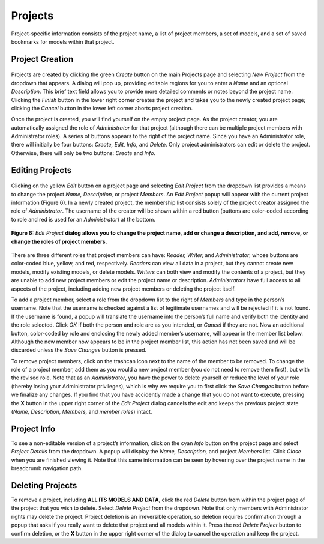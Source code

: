 Projects
--------

Project-specific information consists of the project name, a list of project members, a set of models, and a set of saved 
bookmarks for models within that project. 

Project Creation
================
.. _ProjectCreation

.. figure:: Figure3.png
   :align: center

Projects are created by clicking the green *Create* button on the main Projects page and selecting *New Project* 
from the dropdown that appears.  A dialog will pop up, providing editable regions for you to enter a *Name* and an 
optional *Description*.  This brief text field allows you to provide more detailed comments or notes beyond the project 
name.  Clicking the *Finish* button in the lower right corner creates the project and takes you to the newly created project 
page; clicking the *Cancel* button in the lower left corner aborts project creation.

Once the project is created, you will find yourself on the empty project page.  As the project creator, you are automatically 
assigned the role of *Administrator* for that project (although there can be multiple project members with Administrator roles). 
A series of buttons appears to the right of the project name.  Since you have an Administrator role, there will initially be four 
buttons: *Create, Edit, Info,* and *Delete*. Only project administrators can edit or delete the project.  Otherwise, there will 
only be two buttons: *Create* and *Info*.

Editing Projects
================

.. figure:: Figure4.png
   :align: center

Clicking on the yellow *Edit* button on a project page and selecting *Edit Project* from the dropdown list provides a means to 
change the project *Name, Description,* or project *Members*.  An *Edit Project* popup will appear with the current project 
information (Figure 6).  In a newly created project, the membership list consists solely of the project creator assigned the role 
of *Administrator*.  The username of the creator will be shown within a red button (buttons are color-coded according to role and 
red is used for an *Administrator*) at the bottom.

.. figure:: Figure6.png
   :scale: 75
   :align: center
   
   **Figure 6:** *Edit Project* **dialog allows you to change the project name, add or change a description, and add, remove, or change the roles of project members.**

There are three different roles that project members can have: *Reader, Writer,* and *Administrator*, whose buttons are color-coded 
blue, yellow, and red, respectively.  *Readers* can view all data in a project, but they cannot create new models, modify existing 
models, or delete models.  *Writers* can both view and modify the contents of a project, but they are unable to add new project 
members or edit the project name or description.  *Administrators* have full access to all aspects of the project, including adding 
new project members or deleting the project itself.

To add a project member, select a role from the dropdown list to the right of *Members* and type in the person’s username.  Note 
that the username is checked against a list of legitimate usernames and will be rejected if it is not found.  If the username is 
found, a popup will translate the username into the person’s full name and verify both the identity and the role selected.  
Click *OK* if both the person and role are as you intended, or *Cancel* if they are not.  Now an additional button, color-coded 
by role and enclosing the newly added member’s username, will appear in the member list below.  Although the new member now 
appears to be in the project member list, this action has not been saved and will be discarded unless the *Save Changes* button 
is pressed.  

To remove project members, click on the trashcan icon next to the name of the member to be removed.  To change the role of a 
project member, add them as you would a new project member (you do not need to remove them first), but with the revised role.  
Note that as an *Administrator*, you have the power to delete yourself or reduce the level of your role (thereby losing your 
Administrator privileges), which is why we require you to first click the *Save Changes* button before we finalize any changes. 
If you find that you have accidently made a change that you do not want to execute, pressing the **X** button in the upper right 
corner of the *Edit Project* dialog cancels the edit and keeps the previous project state (*Name, Description, Members,* and 
*member roles*) intact.

Project Info
============

To see a non-editable version of a project’s information, click on the cyan *Info* button on the project page and select 
*Project Details* from the dropdown.  A popup will display the *Name, Description,* and project *Members* list.  Click *Close* 
when you are finished viewing it.  Note that this same information can be seen by hovering over the project name in the 
breadcrumb navigation path.

Deleting Projects
=================

To remove a project, including **ALL ITS MODELS AND DATA**, click the red *Delete* button from within the project page of the 
project that you wish to delete.  Select *Delete Project* from the dropdown.  Note that only members with Administrator rights 
may delete the project.  Project deletion is an irreversible operation, so deletion requires confirmation through a popup that 
asks if you really want to delete that project and all models within it.  Press the red *Delete Project* button to confirm 
deletion, or the **X** button in the upper right corner of the dialog to cancel the operation and keep the project.
